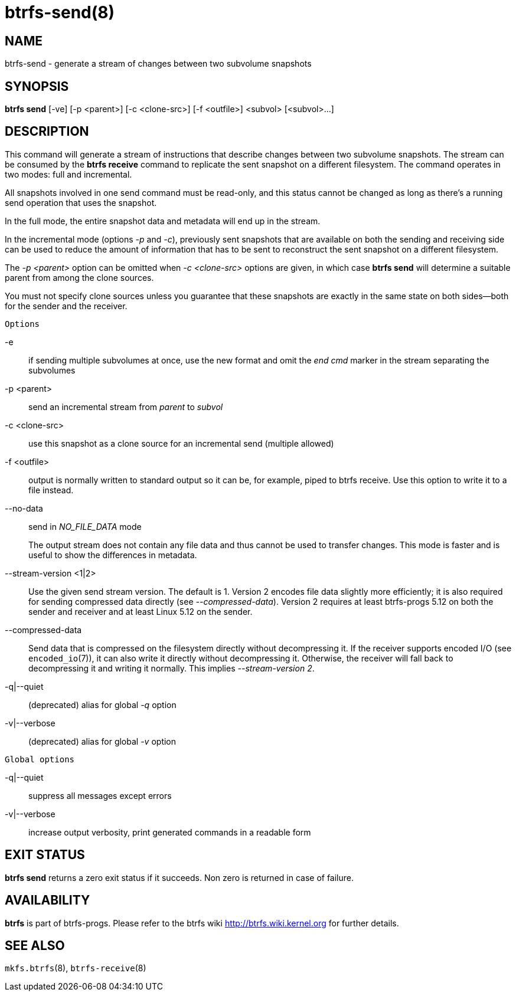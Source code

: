 btrfs-send(8)
=============

NAME
----
btrfs-send - generate a stream of changes between two subvolume snapshots

SYNOPSIS
--------
*btrfs send* [-ve] [-p <parent>] [-c <clone-src>] [-f <outfile>] <subvol> [<subvol>...]

DESCRIPTION
-----------

This command will generate a stream of instructions that describe changes
between two subvolume snapshots. The stream can be consumed by the *btrfs
receive* command to replicate the sent snapshot on a different filesystem.
The command operates in two modes: full and incremental.

All snapshots involved in one send command must be read-only, and this status
cannot be changed as long as there's a running send operation that uses the
snapshot.

In the full mode, the entire snapshot data and metadata will end up in the
stream.

In the incremental mode (options '-p' and '-c'), previously sent snapshots that
are available on both the sending and receiving side can be used to reduce the
amount of information that has to be sent to reconstruct the sent snapshot on a
different filesystem.

The '-p <parent>' option can be omitted when '-c <clone-src>' options are
given, in which case *btrfs send* will determine a suitable parent from among
the clone sources.

You must not specify clone sources unless you guarantee that these snapshots
are exactly in the same state on both sides--both for the sender and the
receiver.

`Options`

-e::
if sending multiple subvolumes at once, use the new format and omit the
'end cmd' marker in the stream separating the subvolumes
-p <parent>::
send an incremental stream from 'parent' to 'subvol'
-c <clone-src>::
use this snapshot as a clone source for an incremental send (multiple allowed)
-f <outfile>::
output is normally written to standard output so it can be, for example, piped
to btrfs receive. Use this option to write it to a file instead.
--no-data::
send in 'NO_FILE_DATA' mode
+
The output stream does not contain any file
data and thus cannot be used to transfer changes. This mode is faster and
is useful to show the differences in metadata.

--stream-version <1|2>::
Use the given send stream version. The default is 1. Version 2 encodes file
data slightly more efficiently; it is also required for sending compressed data
directly (see '--compressed-data'). Version 2 requires at least btrfs-progs
5.12 on both the sender and receiver and at least Linux 5.12 on the sender.

--compressed-data::
Send data that is compressed on the filesystem directly without decompressing
it. If the receiver supports encoded I/O (see `encoded_io`(7)), it can also
write it directly without decompressing it. Otherwise, the receiver will fall
back to decompressing it and writing it normally. This implies
'--stream-version 2'.

-q|--quiet::
(deprecated) alias for global '-q' option
-v|--verbose::
(deprecated) alias for global '-v' option

`Global options`

-q|--quiet::
suppress all messages except errors
-v|--verbose::
increase output verbosity, print generated commands in a readable form

EXIT STATUS
-----------
*btrfs send* returns a zero exit status if it succeeds. Non zero is
returned in case of failure.

AVAILABILITY
------------
*btrfs* is part of btrfs-progs.
Please refer to the btrfs wiki http://btrfs.wiki.kernel.org for
further details.

SEE ALSO
--------
`mkfs.btrfs`(8),
`btrfs-receive`(8)
